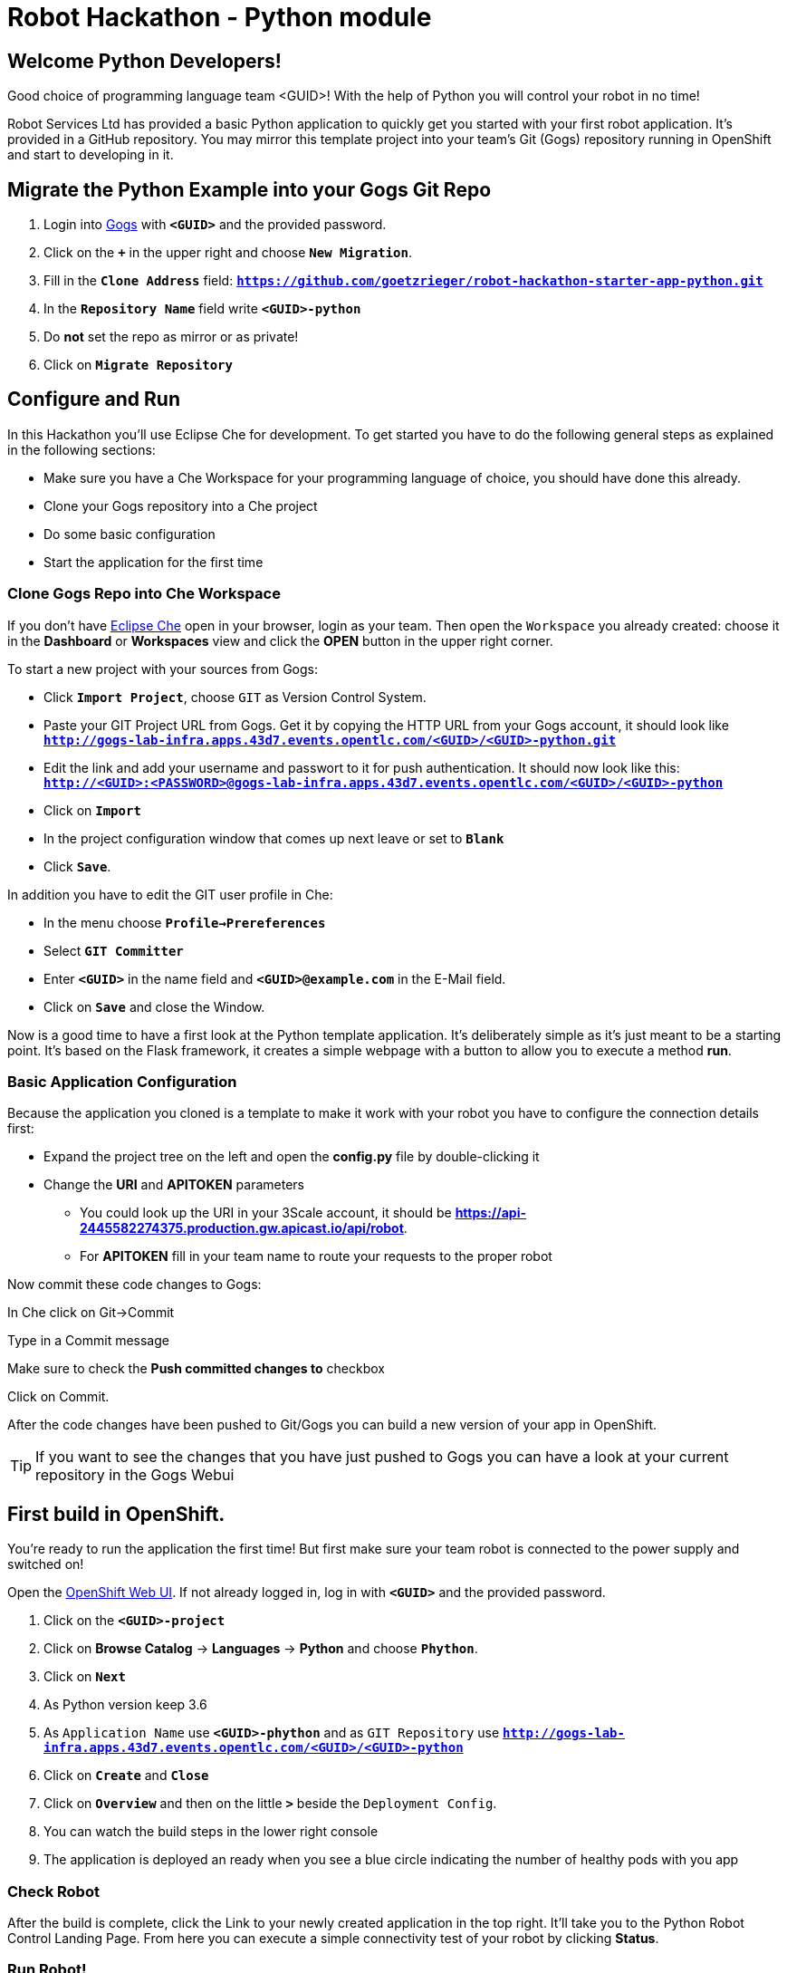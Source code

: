 = Robot Hackathon - Python module

== Welcome Python Developers!

Good choice of programming language team <GUID>! With the help of Python you will control your robot in no time!

Robot Services Ltd has provided a basic Python application to 
quickly get you started with your first robot application. It’s provided in a GitHub repository. You may mirror this template project into your team’s Git (Gogs) repository running in OpenShift and start to developing in it.

== Migrate the Python Example into your Gogs Git Repo

. Login into http://gogs-lab-infra.apps.43d7.events.opentlc.com[Gogs^] with `*<GUID>*` and the provided password.
. Click on the `*+*` in the upper right and choose `*New Migration*`.
. Fill in the `*Clone Address*` field: `*https://github.com/goetzrieger/robot-hackathon-starter-app-python.git*`
. In the `*Repository Name*` field write `*<GUID>-python*`
. Do *not* set the repo as mirror or as private!
. Click on `*Migrate Repository*`

== Configure and Run

In this Hackathon you'll use Eclipse Che for development. To get started you have to do the following general steps as explained in the following sections:

* Make sure you have a Che Workspace for your programming language of choice, you should have done this already. 
* Clone your Gogs repository into a Che project
* Do some basic configuration 
* Start the application for the first time

=== Clone Gogs Repo into Che Workspace

If you don't have http://che-lab-infra.apps.43d7.events.opentlc.com/[Eclipse Che^] open in your browser, login as your team. Then open the `Workspace` you already created: choose it in the *Dashboard* or *Workspaces* view and click the *OPEN* button in the upper right corner. 

To start a new project with your sources from Gogs:

* Click `*Import Project*`, choose `GIT` as Version Control System.
* Paste your GIT Project URL from Gogs. Get it by copying the HTTP URL from your Gogs account, it should look like `*http://gogs-lab-infra.apps.43d7.events.opentlc.com/<GUID>/<GUID>-python.git`*
* Edit the link and add your username and passwort to it for push authentication. It should now look like this: `*http://<GUID>:<PASSWORD>@gogs-lab-infra.apps.43d7.events.opentlc.com/<GUID>/<GUID>-python*`
* Click on `*Import*`
* In the project configuration window that comes up next leave or set to `*Blank*`
* Click `*Save*`.

In addition you have to edit the GIT user profile in Che: 

* In the menu choose `*Profile->Prereferences*`
* Select `*GIT Committer*`
* Enter `*<GUID>*` in the name field and `*<GUID>@example.com*` in the E-Mail field. 
* Click on `*Save*` and close the Window.

Now is a good time to have a first look at the Python template application. It's deliberately simple as it's just meant to be a starting point. It's based on the Flask framework, it creates a simple webpage with a button to allow you to execute a method *run*. 

=== Basic Application Configuration

Because the application you cloned is a template to make it work with your robot you have to configure the connection details first:

* Expand the project tree on the left and open the *config.py* file by double-clicking it
* Change the *URI* and *APITOKEN* parameters
** You could look up the URI in your 3Scale account, it should be *https://api-2445582274375.production.gw.apicast.io/api/robot*.
** For *APITOKEN* fill in your team name to route your requests to the proper robot

Now commit these code changes to Gogs:

In Che click on Git→Commit

Type in a Commit message

Make sure to check the *Push committed changes to* checkbox

Click on Commit.

After the code changes have been pushed to Git/Gogs you can build a new version of your app in OpenShift.

TIP: If you want to see the changes that you have just pushed to Gogs you can have a look at your current repository in the Gogs Webui

== First build in OpenShift.

You're ready to run the application the first time! But first make sure your team robot is connected to the power supply and switched on!

Open the https://master.43d7.events.opentlc.com/console[OpenShift Web UI^]. If not already logged in, log in with `*<GUID>*` and the provided password.

. Click on the `*<GUID>-project*`
. Click on *Browse Catalog* -> *Languages* -> *Python* and choose `*Phython*`.
. Click on `*Next*`
. As Python version keep 3.6
. As `Application Name` use `*<GUID>-phython*` and as `GIT Repository` use `*http://gogs-lab-infra.apps.43d7.events.opentlc.com/<GUID>/<GUID>-python*`
. Click on `*Create*` and `*Close*`
. Click on `*Overview*` and then on the little `*>*` beside the `Deployment Config`.
. You can watch the build steps in the lower right console
. The application is deployed an ready when you see a blue circle indicating the number of healthy pods with you app

=== Check Robot

After the build is complete, click the Link to your newly created application in the top right. It'll take you to the Python Robot Control Landing Page. From here you can execute a simple connectivity test of your robot by clicking *Status*.

=== Run Robot!

To execute the *run* method click the `*Run*` button. Execution will take some seconds but then the robot should move some centimeters forward.

If the robot moved, your setup is good and ready to go for the Hackathon!

== Start Hacking

To get started with programming open the file *wsgi.py* and then edit the *run* method.

Currently our robot is driving 5 cm forward. We want to let is drive 10 cm, so go ahead and find the parameter where the distance is set and change it accordingly. Commit and push the code as above.  

After the code changes have been pushed to Git/Gogs you can build a new version of your app in OpenShift:

. In the OpenShift Console in the *Overview* of your project click the three point menu above the blue circle
. Choose *Start build* 

== Training Missions

Here are some training missions to get you started.

*Hints:*

* Plan what your robot should do, check the space for the square
* Look up the robot API calls you might need in 3Scale
* Add code in the *run* method and commit/push it with Eclipse Che
* Start the Build in OpenShift
* Test your code by running it from the robot control page

As everything happens in HTTP requests, if you manage to get your program into an endless loop or so, the easiest way to terminate your application might be to scale the Pod down in the OpenShift console. An even better idea is to limit loop runs.

If you want to see e.g. debug messages you put into your code, open the Logs window of your Pod in Openshift.

=== Task: Make your robot drive in a square

Get your robot to drive in a square with approx 10 cm edge length.

WARNING: Solution Below!

+++ <details><summary> +++
*>> _Click here for the solution_ <<*
+++ </summary><div> +++

This is the most simple way your *run* method could look like. It's obviously not programmed in a smart way, that's what you are here for!

----
def run():
    data = {'user_key': application.config['APITOKEN']} 
    response = requests.post(application.config['URI'] + '/forward/10', data=data, verify=False)
    response = requests.post(application.config['URI'] + '/right/90', data=data, verify=False)
    response = requests.post(application.config['URI'] + '/forward/10', data=data, verify=False)
    response = requests.post(application.config['URI'] + '/right/90', data=data, verify=False)
    response = requests.post(application.config['URI'] + '/forward/10', data=data, verify=False)
    response = requests.post(application.config['URI'] + '/right/90', data=data, verify=False)
    response = requests.post(application.config['URI'] + '/forward/10', data=data, verify=False)
    return render_template('result.html', message=str(response.text))
----

+++ </div></details> +++

=== Task: Make your robot stop before hitting the wall

Setup a barrrier/wall and program your robot so it moves to the wall but stops in time before hitting it. You'll need the forward() and distance() functions.

WARNING: Solution Below!

+++ <details><summary> +++
*>> _Click here for the solution_ <<*
+++ </summary><div> +++

This is again not programmed in a particularly smart way, it's just an intro. You can do better!

----
def run():
    data = {'user_key': application.config['APITOKEN']} 
    response = requests.get(application.config['URI'] + '/distance' + '?user_key=' + application.config['APITOKEN'], verify=False)
    while float(response.text) > 100:
        print (str(response.text))
        requests.post(application.config['URI'] + '/forward/5', data=data, verify=False)
        response = requests.get(application.config['URI'] + '/distance' + '?user_key=' + application.config['APITOKEN'], verify=False)
    return render_template('result.html', message=str("Wall coming up!"))
----

+++ </div></details> +++



